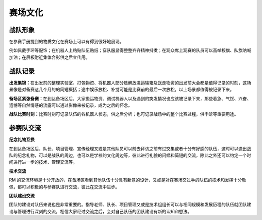 赛场文化
=========

战队形象
----------

在参赛手册提到的物质文化在赛场上可以有得到很好地展现。

例如佩戴手环等配饰；在机器人上粘贴队伍贴纸；穿队服显得整整齐齐精神抖擞；在观众席上观赛的队员可以高举校旗、队旗呐喊加油；在展板附近集体合影供之后宣传用。

战队记录
--------

**出发集锦：**\ 在出发前的整理实验室、打包物资、将机器人部分肢解放进运输箱及送走物资的出发前大会都是值得记录的时刻，这场景像是对备赛这几个月的的简短概括；途中娱乐放松、补觉可能是比赛前的最后一次放松，以上场景都值得被记录下来。

**备场区紧张备赛：**\ 在到达备场区后，大家搬运物资、调试机器人以及遇到的突发情况也应该被记录下来，那些着急、气馁、兴奋、遗憾等自然情感的流露可以通过影像来被记录，成为之后的怀念。

**战队比赛时刻：**\ 比赛时刻可记录队伍的各机器人状态，供之后分析；也可记录战场中的整个比赛过程，供申诉等重要用途。

参赛队交流
-------------

**纪念礼物互换**

在到达备场区后，队长、项目管理、宣传经理又或是其他队员可以前去拜访之前有过交集或者十分有好感的队伍，这时可以送出战队的纪念礼物，可以是战队的周边，也可以是学校的文化周边等，彼此进行礼貌的问候和简短的交流，除此之外还可以约定一个时间进行进一步的技术、管理交流等。

**技术交流**

RM 的交流环境是十分开放的，在备场区看到其他队伍十分具有新意的设计，又或是对在赛场交过手的队伍的技术和发挥十分敬佩，都可以积极的与参赛队进行交流，彼此在交流中进步。

**团队建设交流**

团队的建设对队伍来说也是非常重要的。指导老师、队长、项目管理又或是技术组组长可以与相同规模和发展历程的队伍就团队建设与管理进行深刻的交流，相信大家经过交流之后，会对自己队伍的团队建设有新的认知和想法。
